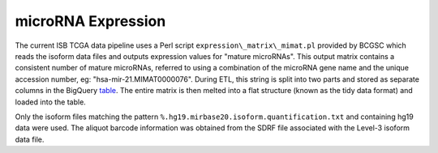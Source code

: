 microRNA Expression
===================

The current ISB TCGA data pipeline uses a Perl script
``expression\_matrix\_mimat.pl`` provided by BCGSC which reads the
isoform data files and outputs expression values for "mature microRNAs". 
This output matrix contains a consistent number of mature microRNAs,
referred to using a combination of the microRNA
gene name and the unique accession number, eg:
"hsa-mir-21.MIMAT0000076".  During ETL, this string is split into two
parts and stored as separate columns in the BigQuery
\ `table <https://bigquery.cloud.google.com/table/isb-cgc:tcga_201607_beta.miRNA_expression>`_.
The entire matrix is then melted into a flat structure (known as the tidy data format) and loaded
into the table. 

Only the isoform files matching the pattern
``%.hg19.mirbase20.isoform.quantification.txt`` and containing hg19 data were used. The aliquot barcode
information was obtained from the SDRF file associated with the Level-3
isoform data file.

